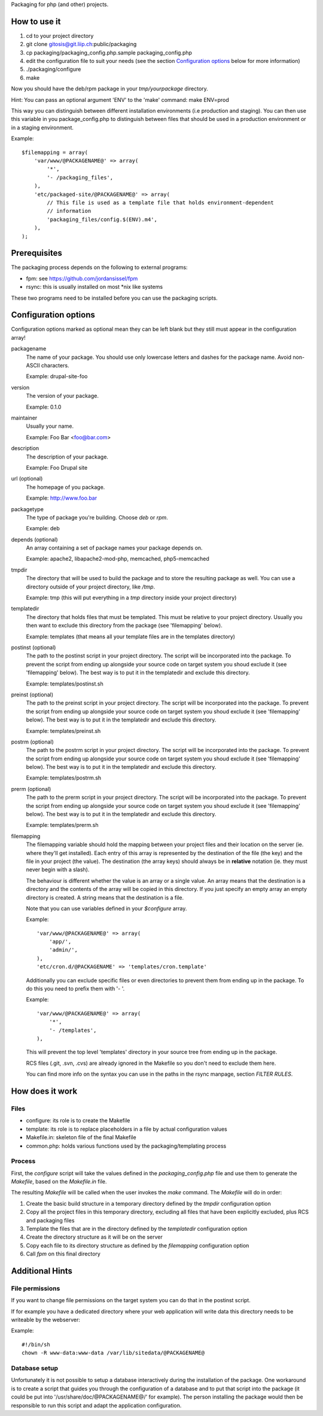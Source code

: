Packaging for php (and other) projects.

=============
How to use it
=============

1. cd to your project directory
2. git clone gitosis@git.liip.ch:public/packaging
3. cp packaging/packaging_config.php.sample packaging_config.php
4. edit the configuration file to suit your needs (see the section
   `Configuration options`_ below for more information)
5. ./packaging/configure
6. make

Now you should have the deb/rpm package in your `tmp/yourpackage` directory.

Hint:
You can pass an optional argument 'ENV' to the 'make' command:
make ENV=prod

This way you can distinguish between different installation environments
(i.e production and staging). You can then use this variable in you
package_config.php to distinguish between files that should be used in a
production environment or in a staging environment.

Example::

    $filemapping = array(
        'var/www/@PACKAGENAME@' => array(
            '*',
            '- /packaging_files',
        ),
        'etc/packaged-site/@PACKAGENAME@' => array(
            // This file is used as a template file that holds environment-dependent
            // information
            'packaging_files/config.$(ENV).m4',
        ),
    );

=============
Prerequisites
=============

The packaging process depends on the following to external programs:

* fpm: see https://github.com/jordansissel/fpm
* rsync: this is usually installed on most \*nix like systems

These two programs need to be installed before you can use the packaging
scripts.

.. _configuration_options:

=====================
Configuration options
=====================

Configuration options marked as optional mean they can be left blank but they
still must appear in the configuration array!

packagename
    The name of your package. You should use only lowercase letters and
    dashes for the package name. Avoid non-ASCII characters.

    Example: drupal-site-foo

version
    The version of your package.

    Example: 0.1.0

maintainer
    Usually your name.

    Example: Foo Bar <foo@bar.com>

description
    The description of your package.

    Example: Foo Drupal site

url (optional)
    The homepage of you package.

    Example: http://www.foo.bar

packagetype
    The type of package you're building. Choose `deb` or `rpm`.

    Example: deb

depends (optional)
    An array containing a set of package names your package depends on.

    Example: apache2, libapache2-mod-php, memcached, php5-memcached

tmpdir
    The directory that will be used to build the package and to store the
    resulting package as well. You can use a directory outside of your project
    directory, like `/tmp`.

    Example: tmp (this will put everything in a `tmp` directory inside your
    project directory)

templatedir
    The directory that holds files that must be templated. This must be relative
    to your project directory. Usually you then want to exclude this directory
    from the package (see 'filemapping' below).

    Example: templates (that means all your template files are in the templates
    directory)

postinst (optional)
    The path to the postinst script in your project directory. The script will
    be incorporated into the package. To prevent the script from ending up
    alongside your source code on target system you shoud exclude it (see
    'filemapping' below). The best way is to put it in the templatedir and
    exclude this directory.

    Example: templates/postinst.sh

preinst (optional)
    The path to the preinst script in your project directory. The script will
    be incorporated into the package. To prevent the script from ending up
    alongside your source code on target system you shoud exclude it (see
    'filemapping' below). The best way is to put it in the templatedir and
    exclude this directory.

    Example: templates/preinst.sh

postrm (optional)
    The path to the postrm script in your project directory. The script will
    be incorporated into the package. To prevent the script from ending up
    alongside your source code on target system you shoud exclude it (see
    'filemapping' below). The best way is to put it in the templatedir and
    exclude this directory.

    Example: templates/postrm.sh

prerm (optional)
    The path to the prerm script in your project directory. The script will
    be incorporated into the package. To prevent the script from ending up
    alongside your source code on target system you shoud exclude it (see
    'filemapping' below). The best way is to put it in the templatedir and
    exclude this directory.

    Example: templates/prerm.sh

filemapping
    The filemapping variable should hold the mapping between your project files
    and their location on the server (ie. where they'll get installed). Each
    entry of this array is represented by the destination of the file (the key)
    and the file in your project (the value). The destination (the array keys)
    should always be in **relative** notation (ie. they must never begin with a
    slash).

    The behaviour is different whether the value is an array or a single value.
    An array means that the destination is a directory and the contents of the
    array will be copied in this directory. If you just specify an empty array
    an empty directory is created.  A string means that the destination is a
    file.

    Note that you can use variables defined in your `$configure` array.

    Example::

        'var/www/@PACKAGENAME@' => array(
            'app/',
            'admin/',
        ),
        'etc/cron.d/@PACKAGENAME' => 'templates/cron.template'

    Additionally you can exclude specific files or even directories to prevent
    them from ending up in the package. To do this you need to prefix them
    with '- '.

    Example::

        'var/www/@PACKAGENAME@' => array(
            '*',
            '- /templates',
        ),

    This will prevent the top level 'templates' directory in your source tree
    from ending up in the package.

    RCS files (.git, .svn, .cvs) are already ignored in the Makefile so you
    don't need to exclude them here.

    You can find more info on the syntax you can use in the paths in the rsync
    manpage, section `FILTER RULES`.


================
How does it work
================

Files
-----

* configure: its role is to create the Makefile
* template: its role is to replace placeholders in a file by actual
  configuration values
* Makefile.in: skeleton file of the final Makefile
* common.php: holds various functions used by the packaging/templating process

Process
-------

First, the `configure` script will take the values defined in the
`packaging_config.php` file and use them to generate the `Makefile`, based on the
`Makefile.in` file.

The resulting `Makefile` will be called when the user invokes the `make`
command. The `Makefile` will do in order:

1. Create the basic build structure in a temporary directory defined by the
   `tmpdir` configuration option
2. Copy all the project files in this temporary directory, excluding all files
   that have been explicitly excluded, plus RCS and packaging files
3. Template the files that are in the directory defined by the `templatedir`
   configuration option
4. Create the directory structure as it will be on the server
5. Copy each file to its directory structure as defined by the `filemapping`
   configuration option
6. Call `fpm` on this final directory

================
Additional Hints
================

File permissions
----------------

If you want to change file permissions on the target system you can do that in
the postinst script.

If for example you have a dedicated directory where your web application will
write data this directory needs to be writeable by the webserver:

Example::

    #!/bin/sh
    chown -R www-data:www-data /var/lib/sitedata/@PACKAGENAME@

Database setup
--------------

Unfortunately it is not possible to setup a database interactively during the
installation of the package. One workaround is to create a script that guides
you through the configuration of a database and to put that script into the
package (it could be put into '/usr/share/doc/@PACKAGENAME@/' for example).
The person installing the package would then be responsible to run this script
and adapt the application configuration.
